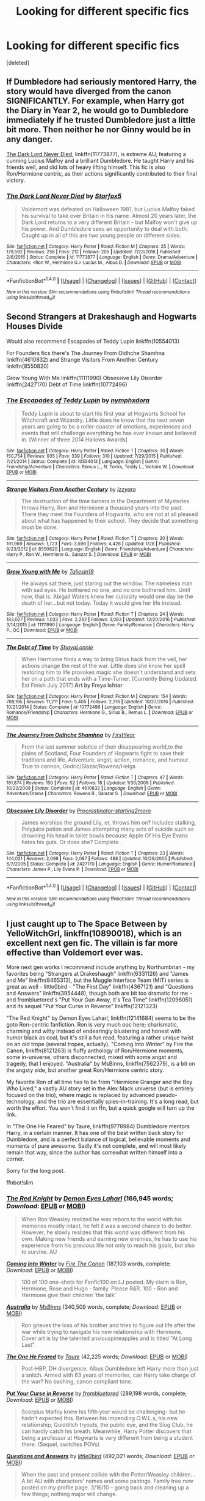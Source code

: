 #+TITLE: Looking for different specific fics

* Looking for different specific fics
:PROPERTIES:
:Score: 7
:DateUnix: 1495161612.0
:DateShort: 2017-May-19
:FlairText: Request
:END:
[deleted]


** If Dumbledore had seriously mentored Harry, the story would have diverged from the canon SIGNIFICANTLY. For example, when Harry got the Diary in Year 2, he would go to Dumbledore immediately if he trusted Dumbledore just a little bit more. Then neither he nor Ginny would be in any danger.

[[https://m.fanfiction.net/s/11773877/1/][The Dark Lord Never Died]], linkffn(11773877), is extreme AU, featuring a cunning Lucius Malfoy and a brilliant Dumbledore. He taught Harry and his friends well, and did lots of heavy lifting himself. This fic is also Ron/Hermione centric, as their actions significantly contributed to their final victory.
:PROPERTIES:
:Author: InquisitorCOC
:Score: 8
:DateUnix: 1495164318.0
:DateShort: 2017-May-19
:END:

*** [[http://www.fanfiction.net/s/11773877/1/][*/The Dark Lord Never Died/*]] by [[https://www.fanfiction.net/u/2548648/Starfox5][/Starfox5/]]

#+begin_quote
  Voldemort was defeated on Halloween 1981, but Lucius Malfoy faked his survival to take over Britain in his name. Almost 20 years later, the Dark Lord returns to a very different Britain - but Malfoy won't give up his power. And Dumbledore sees an opportunity to deal with both. Caught up in all of this are two young people on different sides.
#+end_quote

^{/Site/: [[http://www.fanfiction.net/][fanfiction.net]] *|* /Category/: Harry Potter *|* /Rated/: Fiction M *|* /Chapters/: 25 *|* /Words/: 179,592 *|* /Reviews/: 258 *|* /Favs/: 212 *|* /Follows/: 205 *|* /Updated/: 7/23/2016 *|* /Published/: 2/6/2016 *|* /Status/: Complete *|* /id/: 11773877 *|* /Language/: English *|* /Genre/: Drama/Adventure *|* /Characters/: <Ron W., Hermione G.> Lucius M., Albus D. *|* /Download/: [[http://www.ff2ebook.com/old/ffn-bot/index.php?id=11773877&source=ff&filetype=epub][EPUB]] or [[http://www.ff2ebook.com/old/ffn-bot/index.php?id=11773877&source=ff&filetype=mobi][MOBI]]}

--------------

*FanfictionBot*^{1.4.0} *|* [[[https://github.com/tusing/reddit-ffn-bot/wiki/Usage][Usage]]] | [[[https://github.com/tusing/reddit-ffn-bot/wiki/Changelog][Changelog]]] | [[[https://github.com/tusing/reddit-ffn-bot/issues/][Issues]]] | [[[https://github.com/tusing/reddit-ffn-bot/][GitHub]]] | [[[https://www.reddit.com/message/compose?to=tusing][Contact]]]

^{/New in this version: Slim recommendations using/ ffnbot!slim! /Thread recommendations using/ linksub(thread_id)!}
:PROPERTIES:
:Author: FanfictionBot
:Score: 1
:DateUnix: 1495164322.0
:DateShort: 2017-May-19
:END:


** Second Strangers at Drakeshaugh and Hogwarts Houses Divide

Would also recommend Escapades of Teddy Lupin linkffn(10554013)

For Founders fics there's The Journey From Oidhche Shamhna linkffn(4610832) and Strange Visitors From Another Century linkffn(8550820)

Grow Young With Me linkffn(11111990) Obsessive Lily Disorder linkffn(2427170) Debt of Time linkffn(10772496)
:PROPERTIES:
:Author: openthekey
:Score: 5
:DateUnix: 1495208037.0
:DateShort: 2017-May-19
:END:

*** [[http://www.fanfiction.net/s/10554013/1/][*/The Escapades of Teddy Lupin/*]] by [[https://www.fanfiction.net/u/5591306/nymphxdora][/nymphxdora/]]

#+begin_quote
  Teddy Lupin is about to start his first year at Hogwarts School for Witchcraft and Wizardry. Little does he know that the next seven years are going to be a roller-coaster of emotions, experiences and events that will challenge everything he has ever known and believed in. [Winner of three 2014 Hallows Awards]
#+end_quote

^{/Site/: [[http://www.fanfiction.net/][fanfiction.net]] *|* /Category/: Harry Potter *|* /Rated/: Fiction T *|* /Chapters/: 30 *|* /Words/: 150,754 *|* /Reviews/: 935 *|* /Favs/: 339 *|* /Follows/: 310 *|* /Updated/: 7/29/2015 *|* /Published/: 7/21/2014 *|* /Status/: Complete *|* /id/: 10554013 *|* /Language/: English *|* /Genre/: Friendship/Adventure *|* /Characters/: Remus L., N. Tonks, Teddy L., Victoire W. *|* /Download/: [[http://www.ff2ebook.com/old/ffn-bot/index.php?id=10554013&source=ff&filetype=epub][EPUB]] or [[http://www.ff2ebook.com/old/ffn-bot/index.php?id=10554013&source=ff&filetype=mobi][MOBI]]}

--------------

[[http://www.fanfiction.net/s/8550820/1/][*/Strange Visitors From Another Century/*]] by [[https://www.fanfiction.net/u/2740971/Izzyaro][/Izzyaro/]]

#+begin_quote
  The destruction of the time turners in the Department of Mysteries throws Harry, Ron and Hermione a thousand years into the past. There they meet the Founders of Hogwarts, who are not at all pleased about what has happened to their school. They decide that something must be done.
#+end_quote

^{/Site/: [[http://www.fanfiction.net/][fanfiction.net]] *|* /Category/: Harry Potter *|* /Rated/: Fiction T *|* /Chapters/: 20 *|* /Words/: 191,969 *|* /Reviews/: 1,723 *|* /Favs/: 3,596 *|* /Follows/: 4,426 *|* /Updated/: 1/28 *|* /Published/: 9/23/2012 *|* /id/: 8550820 *|* /Language/: English *|* /Genre/: Friendship/Adventure *|* /Characters/: Harry P., Ron W., Hermione G., Salazar S. *|* /Download/: [[http://www.ff2ebook.com/old/ffn-bot/index.php?id=8550820&source=ff&filetype=epub][EPUB]] or [[http://www.ff2ebook.com/old/ffn-bot/index.php?id=8550820&source=ff&filetype=mobi][MOBI]]}

--------------

[[http://www.fanfiction.net/s/11111990/1/][*/Grow Young with Me/*]] by [[https://www.fanfiction.net/u/997444/Taliesin19][/Taliesin19/]]

#+begin_quote
  He always sat there, just staring out the window. The nameless man with sad eyes. He bothered no one, and no one bothered him. Until now, that is. Abigail Waters knew her curiosity would one day be the death of her...but not today. Today it would give her life instead.
#+end_quote

^{/Site/: [[http://www.fanfiction.net/][fanfiction.net]] *|* /Category/: Harry Potter *|* /Rated/: Fiction T *|* /Chapters/: 24 *|* /Words/: 183,027 *|* /Reviews/: 1,033 *|* /Favs/: 2,262 *|* /Follows/: 3,083 *|* /Updated/: 12/20/2016 *|* /Published/: 3/14/2015 *|* /id/: 11111990 *|* /Language/: English *|* /Genre/: Family/Romance *|* /Characters/: Harry P., OC *|* /Download/: [[http://www.ff2ebook.com/old/ffn-bot/index.php?id=11111990&source=ff&filetype=epub][EPUB]] or [[http://www.ff2ebook.com/old/ffn-bot/index.php?id=11111990&source=ff&filetype=mobi][MOBI]]}

--------------

[[http://www.fanfiction.net/s/10772496/1/][*/The Debt of Time/*]] by [[https://www.fanfiction.net/u/5869599/ShayaLonnie][/ShayaLonnie/]]

#+begin_quote
  When Hermione finds a way to bring Sirius back from the veil, her actions change the rest of the war. Little does she know her spell restoring him to life provokes magic she doesn't understand and sets her on a path that ends with a Time-Turner. [Currently Being Updated. Est Finish July 2017] *Art by Freya Ishtar*
#+end_quote

^{/Site/: [[http://www.fanfiction.net/][fanfiction.net]] *|* /Category/: Harry Potter *|* /Rated/: Fiction M *|* /Chapters/: 154 *|* /Words/: 789,195 *|* /Reviews/: 11,211 *|* /Favs/: 5,405 *|* /Follows/: 2,316 *|* /Updated/: 10/27/2016 *|* /Published/: 10/21/2014 *|* /Status/: Complete *|* /id/: 10772496 *|* /Language/: English *|* /Genre/: Romance/Friendship *|* /Characters/: Hermione G., Sirius B., Remus L. *|* /Download/: [[http://www.ff2ebook.com/old/ffn-bot/index.php?id=10772496&source=ff&filetype=epub][EPUB]] or [[http://www.ff2ebook.com/old/ffn-bot/index.php?id=10772496&source=ff&filetype=mobi][MOBI]]}

--------------

[[http://www.fanfiction.net/s/4610832/1/][*/The Journey From Oidhche Shamhna/*]] by [[https://www.fanfiction.net/u/1616281/FirstYear][/FirstYear/]]

#+begin_quote
  From the last summer solstice of their disappearing world,to the plains of Scotland, Four Founders of Hogwarts fight to save their traditions and life. Adventure, angst, action, romance, and humour. True to cannon, Godric/Slazar/Rowena/Helga
#+end_quote

^{/Site/: [[http://www.fanfiction.net/][fanfiction.net]] *|* /Category/: Harry Potter *|* /Rated/: Fiction T *|* /Chapters/: 47 *|* /Words/: 181,874 *|* /Reviews/: 150 *|* /Favs/: 52 *|* /Follows/: 18 *|* /Updated/: 1/30/2009 *|* /Published/: 10/22/2008 *|* /Status/: Complete *|* /id/: 4610832 *|* /Language/: English *|* /Genre/: Adventure/Drama *|* /Characters/: Rowena R., Salazar S. *|* /Download/: [[http://www.ff2ebook.com/old/ffn-bot/index.php?id=4610832&source=ff&filetype=epub][EPUB]] or [[http://www.ff2ebook.com/old/ffn-bot/index.php?id=4610832&source=ff&filetype=mobi][MOBI]]}

--------------

[[http://www.fanfiction.net/s/2427170/1/][*/Obsessive Lily Disorder/*]] by [[https://www.fanfiction.net/u/692484/Procrastinator-starting2moro][/Procrastinator-starting2moro/]]

#+begin_quote
  James worships the ground Lily, er, throws him on? Includes stalking, Polyjuice potion and James attempting many acts of suicide such as drowning his head in toilet bowls because Apple Of His Eye Evans hates his guts. Or does she? Complete .
#+end_quote

^{/Site/: [[http://www.fanfiction.net/][fanfiction.net]] *|* /Category/: Harry Potter *|* /Rated/: Fiction T *|* /Chapters/: 23 *|* /Words/: 144,021 *|* /Reviews/: 2,098 *|* /Favs/: 2,087 *|* /Follows/: 488 *|* /Updated/: 10/29/2005 *|* /Published/: 6/7/2005 *|* /Status/: Complete *|* /id/: 2427170 *|* /Language/: English *|* /Genre/: Humor/Romance *|* /Characters/: James P., Lily Evans P. *|* /Download/: [[http://www.ff2ebook.com/old/ffn-bot/index.php?id=2427170&source=ff&filetype=epub][EPUB]] or [[http://www.ff2ebook.com/old/ffn-bot/index.php?id=2427170&source=ff&filetype=mobi][MOBI]]}

--------------

*FanfictionBot*^{1.4.0} *|* [[[https://github.com/tusing/reddit-ffn-bot/wiki/Usage][Usage]]] | [[[https://github.com/tusing/reddit-ffn-bot/wiki/Changelog][Changelog]]] | [[[https://github.com/tusing/reddit-ffn-bot/issues/][Issues]]] | [[[https://github.com/tusing/reddit-ffn-bot/][GitHub]]] | [[[https://www.reddit.com/message/compose?to=tusing][Contact]]]

^{/New in this version: Slim recommendations using/ ffnbot!slim! /Thread recommendations using/ linksub(thread_id)!}
:PROPERTIES:
:Author: FanfictionBot
:Score: 1
:DateUnix: 1495208057.0
:DateShort: 2017-May-19
:END:


** I just caught up to The Space Between by YelloWitchGrl, linkffn(10890018), which is an excellent next gen fic. The villain is far more effective than Voldemort ever was.

More next gen works I recommend include anything by Northumbrian - my favorites being "Strangers at Drakeshaugh" linkffn(6331126) and "James and Me" linkffn(8465313), but the Muggle Interface Team (MIT) series is great as well - little0bird - "The First Day" linkffn(4367121) and "Questions and Answers" linkffn(3954448), though both are bit too dramatic for me - and frombluetored's "Put Your Gun Away, It's Tea Time" linkffn(12096051) and its sequel "Put Your Curse in Reverse" linkffn(12121323)

"The Red Knight" by Demon Eyes Laharl, linkffn(12141684) seems to be the goto Ron-centric fanfiction. Ron is very much ooc here; charismatic, charming and witty instead of endearingly blustering and honest with humor black as coal, but it's still a fun read, featuring a rather unique twist on an old trope (several tropes, actually). "Coming Into Winter" by Fire the Canon, linkffn(8121263) is fluffy anthology of Ron/Hermione moments, some in-universe, others disconnected, mixed with some angst and tragedy, that I enjoyed. "Australia" by MsBinns, linkffn(7562379), is a bit on the angsty side, but another great Ron/Hermione centric story.

My favorite Ron of all time has to be from "Hermione Granger and the Boy Who Lived," a vastly AU story set in the Alex Mack universe (but is entirely focused on the trio), where magic is replaced by advanced pseudo-technology, and the trio are essentially spies-in-training. It's a long read, but worth the effort. You won't find it on ffn, but a quick google will turn up the link.

In "The One He Feared" by Taure, linkffn(9778984) Dumbledore mentors Harry, in a certain manner. It has one of the best written back story for Dumbledore, and is a perfect balance of logical, believable moments and moments of pure awesome. Sadly it's not complete, and will most likely remain that way, since the author has somewhat written himself into a corner.

Sorry for the long post.

ffnbot!slim
:PROPERTIES:
:Author: Inkb0ts
:Score: 4
:DateUnix: 1495202776.0
:DateShort: 2017-May-19
:END:

*** [[http://www.fanfiction.net/s/12141684/1/][*/The Red Knight/*]] by [[https://www.fanfiction.net/u/335892/Demon-Eyes-Laharl][/Demon Eyes Laharl/]] (166,945 words; /Download/: [[http://www.ff2ebook.com/old/ffn-bot/index.php?id=12141684&source=ff&filetype=epub][EPUB]] or [[http://www.ff2ebook.com/old/ffn-bot/index.php?id=12141684&source=ff&filetype=mobi][MOBI]])

#+begin_quote
  When Ron Weasley realized he was reborn to the world with his memories mostly intact, he felt it was a second chance to do better. However, he slowly realizes that this world was different from his own. Making new friends and earning new enemies, he has to use his experience from his previous life not only to reach his goals, but also to survive. AU
#+end_quote

[[http://www.fanfiction.net/s/8121263/1/][*/Coming Into Winter/*]] by [[https://www.fanfiction.net/u/1190993/Fire-The-Canon][/Fire The Canon/]] (187,103 words, complete; /Download/: [[http://www.ff2ebook.com/old/ffn-bot/index.php?id=8121263&source=ff&filetype=epub][EPUB]] or [[http://www.ff2ebook.com/old/ffn-bot/index.php?id=8121263&source=ff&filetype=mobi][MOBI]])

#+begin_quote
  100 of 100 one-shots for Fanfic100 on LJ posted. My claim is Ron, Hermione, Rose and Hugo - family. Please R&R. 100 - Ron and Hermione give their children 'the talk'
#+end_quote

[[http://www.fanfiction.net/s/7562379/1/][*/Australia/*]] by [[https://www.fanfiction.net/u/3426838/MsBinns][/MsBinns/]] (340,509 words, complete; /Download/: [[http://www.ff2ebook.com/old/ffn-bot/index.php?id=7562379&source=ff&filetype=epub][EPUB]] or [[http://www.ff2ebook.com/old/ffn-bot/index.php?id=7562379&source=ff&filetype=mobi][MOBI]])

#+begin_quote
  Ron grieves the loss of his brother and tries to figure out life after the war while trying to navigate his new relationship with Hermione. Cover art is by the talented anxiouspineapples and is titled "At Long Last".
#+end_quote

[[http://www.fanfiction.net/s/9778984/1/][*/The One He Feared/*]] by [[https://www.fanfiction.net/u/883762/Taure][/Taure/]] (42,225 words; /Download/: [[http://www.ff2ebook.com/old/ffn-bot/index.php?id=9778984&source=ff&filetype=epub][EPUB]] or [[http://www.ff2ebook.com/old/ffn-bot/index.php?id=9778984&source=ff&filetype=mobi][MOBI]])

#+begin_quote
  Post-HBP, DH divergence. Albus Dumbledore left Harry more than just a snitch. Armed with 63 years of memories, can Harry take charge of the war? No bashing, canon compliant tone.
#+end_quote

[[http://www.fanfiction.net/s/12121323/1/][*/Put Your Curse in Reverse/*]] by [[https://www.fanfiction.net/u/3994024/frombluetored][/frombluetored/]] (289,198 words, complete; /Download/: [[http://www.ff2ebook.com/old/ffn-bot/index.php?id=12121323&source=ff&filetype=epub][EPUB]] or [[http://www.ff2ebook.com/old/ffn-bot/index.php?id=12121323&source=ff&filetype=mobi][MOBI]])

#+begin_quote
  Scorpius Malfoy knew his fifth year would be challenging- but he hadn't expected this. Between his impending O.W.L.s, his new relationship, Quidditch tryouts, the public eye, and the Slug Club, he can hardly catch his breath. Meanwhile, Harry Potter discovers that being a professor at Hogwarts is very different from being a student there. (Sequel, switches POVs)
#+end_quote

[[http://www.fanfiction.net/s/3954448/1/][*/Questions and Answers/*]] by [[https://www.fanfiction.net/u/1443437/little0bird][/little0bird/]] (492,021 words; /Download/: [[http://www.ff2ebook.com/old/ffn-bot/index.php?id=3954448&source=ff&filetype=epub][EPUB]] or [[http://www.ff2ebook.com/old/ffn-bot/index.php?id=3954448&source=ff&filetype=mobi][MOBI]])

#+begin_quote
  When the past and present collide with the Potter/Weasley children... A bit AU with characters' names and some pairings. Family tree now posted on my profile page. 3/16/10 -- going back and cleaning up a few things; nothing major will change.
#+end_quote

[[http://www.fanfiction.net/s/8465313/1/][*/James and Me/*]] by [[https://www.fanfiction.net/u/2132422/Northumbrian][/Northumbrian/]] (64,372 words; /Download/: [[http://www.ff2ebook.com/old/ffn-bot/index.php?id=8465313&source=ff&filetype=epub][EPUB]] or [[http://www.ff2ebook.com/old/ffn-bot/index.php?id=8465313&source=ff&filetype=mobi][MOBI]])

#+begin_quote
  When Annabel meets someone she hasn't seen in many years, her life takes another unexpected turn. How many surprises can she take? Do people really change? Has James Sirius Potter finally grown up? Whatever happened to those brave adventurers, the Drakestone seven? Warning: Language, and some smut.
#+end_quote

[[http://www.fanfiction.net/s/6331126/1/][*/Strangers at Drakeshaugh/*]] by [[https://www.fanfiction.net/u/2132422/Northumbrian][/Northumbrian/]] (141,450 words; /Download/: [[http://www.ff2ebook.com/old/ffn-bot/index.php?id=6331126&source=ff&filetype=epub][EPUB]] or [[http://www.ff2ebook.com/old/ffn-bot/index.php?id=6331126&source=ff&filetype=mobi][MOBI]])

#+begin_quote
  The locals in a sleepy corner of the Cheviot Hills are surprised to discover that they have new neighbours. Who are the strangers at Drakeshaugh? When James Potter meets Muggle Henry Charlton his mother Jacqui befriends the Potters, and her life changes.
#+end_quote

[[http://www.fanfiction.net/s/12096051/1/][*/Put Your Guns Away, it's Tea Time/*]] by [[https://www.fanfiction.net/u/3994024/frombluetored][/frombluetored/]] (55,109 words, complete; /Download/: [[http://www.ff2ebook.com/old/ffn-bot/index.php?id=12096051&source=ff&filetype=epub][EPUB]] or [[http://www.ff2ebook.com/old/ffn-bot/index.php?id=12096051&source=ff&filetype=mobi][MOBI]])

#+begin_quote
  Ginny Potter estimates it will only take three days into the Weasley-Potter family holiday for Albus to act on his feelings for his best friend. Albus estimates it will only take three days for him to die of embarrassment. And Scorpius, well. Scorpius is just glad to be there with Albus in the first place.
#+end_quote

[[http://www.fanfiction.net/s/10890018/1/][*/The Space Between/*]] by [[https://www.fanfiction.net/u/747613/YelloWitchGrl][/YelloWitchGrl/]] (220,202 words; /Download/: [[http://www.ff2ebook.com/old/ffn-bot/index.php?id=10890018&source=ff&filetype=epub][EPUB]] or [[http://www.ff2ebook.com/old/ffn-bot/index.php?id=10890018&source=ff&filetype=mobi][MOBI]])

#+begin_quote
  Harry and Ginny's lives have finally evened out. They've faced trauma, and loss, more than most have, but they've fought hard to find a normal. If only things could stay that way... Old enemies find new ways to seek revenge. A/N: This story will flip between POVs, including the children. This is needed to build the story, but I wanted to warn readers just in case that isn't your
#+end_quote

[[http://www.fanfiction.net/s/4367121/1/][*/The First Day/*]] by [[https://www.fanfiction.net/u/1443437/little0bird][/little0bird/]] (251,033 words, complete; /Download/: [[http://www.ff2ebook.com/old/ffn-bot/index.php?id=4367121&source=ff&filetype=epub][EPUB]] or [[http://www.ff2ebook.com/old/ffn-bot/index.php?id=4367121&source=ff&filetype=mobi][MOBI]])

#+begin_quote
  The first year after the battle.
#+end_quote

--------------

/slim!FanfictionBot/^{1.4.0}.
:PROPERTIES:
:Author: FanfictionBot
:Score: 1
:DateUnix: 1495202832.0
:DateShort: 2017-May-19
:END:


** linkffn([[https://www.fanfiction.net/s/3979062/1/Hogwarts-Houses-Divided]]) is one of my favourite Harry Potter fan fics and has your points 3, 4 & 6. It's a next gen story with Teddy Lupin and his OC friends from other houses and explores how inter-house relationships have changed since the war. Also contains one of my favourite OCs in this fandom --- Slytherin prefect Ophelia Karait.
:PROPERTIES:
:Score: 2
:DateUnix: 1495167025.0
:DateShort: 2017-May-19
:END:

*** [[http://www.fanfiction.net/s/3979062/1/][*/Hogwarts Houses Divided/*]] by [[https://www.fanfiction.net/u/1374917/Inverarity][/Inverarity/]]

#+begin_quote
  The war is over, and all is well, they say, but the wounds remain unhealed. Bitterness divides the Houses of Hogwarts. Can the first children born since the war's end begin a new era, or will the enmities of their parents be their permanent legacy?
#+end_quote

^{/Site/: [[http://www.fanfiction.net/][fanfiction.net]] *|* /Category/: Harry Potter *|* /Rated/: Fiction T *|* /Chapters/: 32 *|* /Words/: 205,083 *|* /Reviews/: 870 *|* /Favs/: 1,302 *|* /Follows/: 379 *|* /Updated/: 4/22/2008 *|* /Published/: 12/30/2007 *|* /Status/: Complete *|* /id/: 3979062 *|* /Language/: English *|* /Genre/: Fantasy/Adventure *|* /Characters/: Teddy L., OC *|* /Download/: [[http://www.ff2ebook.com/old/ffn-bot/index.php?id=3979062&source=ff&filetype=epub][EPUB]] or [[http://www.ff2ebook.com/old/ffn-bot/index.php?id=3979062&source=ff&filetype=mobi][MOBI]]}

--------------

*FanfictionBot*^{1.4.0} *|* [[[https://github.com/tusing/reddit-ffn-bot/wiki/Usage][Usage]]] | [[[https://github.com/tusing/reddit-ffn-bot/wiki/Changelog][Changelog]]] | [[[https://github.com/tusing/reddit-ffn-bot/issues/][Issues]]] | [[[https://github.com/tusing/reddit-ffn-bot/][GitHub]]] | [[[https://www.reddit.com/message/compose?to=tusing][Contact]]]

^{/New in this version: Slim recommendations using/ ffnbot!slim! /Thread recommendations using/ linksub(thread_id)!}
:PROPERTIES:
:Author: FanfictionBot
:Score: 1
:DateUnix: 1495167036.0
:DateShort: 2017-May-19
:END:
